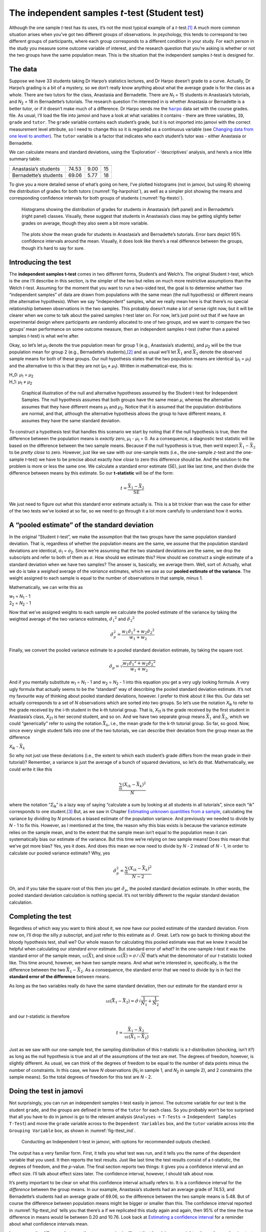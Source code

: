 .. sectionauthor:: `Danielle J. Navarro <https://djnavarro.net/>`_ and `David R. Foxcroft <https://www.davidfoxcroft.com/>`_

The independent samples *t*-test (Student test)
-----------------------------------------------

Although the one sample *t*-test has its uses, it’s not the most
typical example of a *t*-test.\ [#]_ A much more common situation
arises when you’ve got two different groups of observations. In
psychology, this tends to correspond to two different groups of
participants, where each group corresponds to a different condition in
your study. For each person in the study you measure some outcome
variable of interest, and the research question that you’re asking is
whether or not the two groups have the same population mean. This is the
situation that the independent samples *t*-test is designed for.

The data
~~~~~~~~

Suppose we have 33 students taking Dr Harpo’s statistics lectures, and
Dr Harpo doesn’t grade to a curve. Actually, Dr Harpo’s grading is a bit
of a mystery, so we don’t really know anything about what the average
grade is for the class as a whole. There are two tutors for the class,
Anastasia and Bernadette. There are *N*\ :sub:`1` = 15 students in
Anastasia’s tutorials, and *N*\ :sub:`2` = 18 in Bernadette’s tutorials.
The research question I’m interested in is whether Anastasia or
Bernadette is a better tutor, or if it doesn’t make much of a
difference. Dr Harpo sends me the |harpo|_ data set with the course grades.
file. As usual, I’ll load the file into jamovi and have a look at what
variables it contains - there are three variables, ``ID``, ``grade`` and
``tutor``. The ``grade`` variable contains each student’s grade, but it
is not imported into jamovi with the correct measurement level
attribute, so I need to change this so it is regarded as a continuous
variable (see `Changing data from one level to another
<Ch03_jamoviIntro_3.html#changing-data-from-one-level-to-another>`__).
The ``tutor`` variable is a factor that indicates who each student’s
tutor was - either Anastasia or Bernadette.

We can calculate means and standard deviations, using the ‘Exploration’
- ‘descriptives’ analysis, and here’s a nice little summary table:

===================== ===== ======= ==
                      mean  std dev N
===================== ===== ======= ==
Anastasia’s students  74.53 9.00    15
Bernadette’s students 69.06 5.77    18
===================== ===== ======= ==

To give you a more detailed sense of what’s going on here, I’ve plotted
histograms (not in jamovi, but using R) showing the distribution of
grades for both tutors (:numref:`fig-harpohist`), as
well as a simpler plot showing the means and corresponding confidence
intervals for both groups of students (:numref:`fig-ttestci`).

.. ----------------------------------------------------------------------------

.. _fig-harpohist:
.. figure:: ../_images/lsj_HarpoAnB.*
   :alt: Histogram with grades in Anastasia’s and Bernadette’s classes

   Histograms showing the distribution of grades for students in Anastasia’s
   (left panel) and in Bernadette’s (right panel) classes. Visually, these
   suggest that students in Anastasia’s class may be getting slightly better
   grades on average, though they also seem a bit more variable.
   
.. ----------------------------------------------------------------------------

.. _fig-ttestci:
.. figure:: ../_images/lsj_ttestci.*
   :alt: Mean grades (with error bars) in Anastasia’s and Bernadette’s classes

   The plots show the mean grade for students in Anastasia’s and Bernadette’s
   tutorials. Error bars depict 95% confidence intervals around the mean.
   Visually, it does look like there’s a real difference between the groups,
   though it’s hard to say for sure.
   
.. ----------------------------------------------------------------------------

Introducing the test
~~~~~~~~~~~~~~~~~~~~

The **independent samples t-test** comes in two different forms,
Student’s and Welch’s. The original Student *t*-test, which is the
one I’ll describe in this section, is the simpler of the two but relies
on much more restrictive assumptions than the Welch *t*-test.
Assuming for the moment that you want to run a two-sided test, the goal
is to determine whether two “independent samples” of data are drawn from
populations with the same mean (the null hypothesis) or different means
(the alternative hypothesis). When we say “independent” samples, what we
really mean here is that there’s no special relationship between
observations in the two samples. This probably doesn’t make a lot of
sense right now, but it will be clearer when we come to talk about the
paired samples *t*-test later on. For now, let’s just point out
that if we have an experimental design where participants are randomly
allocated to one of two groups, and we want to compare the two groups’
mean performance on some outcome measure, then an independent samples
*t*-test (rather than a paired samples *t*-test) is what
we’re after.

Okay, so let’s let *µ*\ :sub:`1` denote the true population mean for
group 1 (e.g., Anastasia’s students), and *µ*\ :sub:`2` will be the true
population mean for group 2 (e.g., Bernadette’s students),\ [#]_ and as
usual we’ll let :math:`\bar{X}_1` and :math:`\bar{X}_2` denote the
observed sample means for both of these groups. Our null hypothesis
states that the two population means are identical
(*µ*\ :sub:`1` = *µ*\ :sub:`1`) and the alternative to this is that they are not
(*µ*\ :sub:`1` ≠ *µ*\ :sub:`1`). Written in mathematical-ese, this is:

| H_0: *µ*\ :sub:`1` = *µ*\ :sub:`2`
| H_1: *µ*\ :sub:`1` ≠ *µ*\ :sub:`2`

.. ----------------------------------------------------------------------------

.. _fig-ttesthyp:
.. figure:: ../_images/lsj_studentTestHyp.*
   :alt: Illustration: Null and alternative hypotheses, indep. samples t-test

   Graphical illustration of the null and alternative hypotheses assumed by the
   Student t-test for Independent Samples. The null hypothesis assumes that
   both groups have the same mean *μ*, whereas the alternative assumes that
   they have different means *μ*\ :sub:`1` and *μ*\ :sub:`2`\. Notice that it
   is assumed that the population distributions are normal, and that, although
   the alternative hypothesis allows the group to have different means, it
   assumes they have the same standard deviation.
   
.. ----------------------------------------------------------------------------

To construct a hypothesis test that handles this scenario we start by
noting that if the null hypothesis is true, then the difference between
the population means is *exactly* zero, *µ*\ :sub:`1` - *µ*\ :sub:`1` = 0.
As a consequence, a diagnostic test statistic will be based on the difference
between the two sample means. Because if the null hypothesis is true,
then we’d expect :math:`\bar{X}_1 - \bar{X}_2` to be *pretty close* to
zero. However, just like we saw with our one-sample tests (i.e., the
one-sample *z*-test and the one-sample *t*-test) we have to
be precise about exactly *how close* to zero this difference should be.
And the solution to the problem is more or less the same one. We
calculate a standard error estimate (SE), just like last time, and then
divide the difference between means by this estimate. So our
**t-statistic** will be of the form:

.. math:: t = \frac{\bar{X}_1 - \bar{X}_2}{\mbox{SE}}

We just need to figure out what this standard error estimate actually
is. This is a bit trickier than was the case for either of the two tests
we’ve looked at so far, so we need to go through it a lot more carefully
to understand how it works.

A “pooled estimate” of the standard deviation
~~~~~~~~~~~~~~~~~~~~~~~~~~~~~~~~~~~~~~~~~~~~~

In the original “Student *t*-test”, we make the assumption that the two groups
have the same population standard deviation. That is, regardless of whether the
population means are the same, we assume that the population standard
deviations are identical, *σ*\ :sub:`1` = *σ*\ :sub:`2`. Since we’re assuming
that the two standard deviations are the same, we drop the subscripts and refer
to both of them as *σ*. How should we estimate this? How should we construct a
single estimate of a standard deviation when we have two samples? The answer
is, basically, we average them. Well, sort of. Actually, what we do is take a
*weighed* average of the *variance* estimates, which we use as our **pooled
estimate of the variance**. The weight assigned to each sample is equal to the
number of observations in that sample, minus 1.

Mathematically, we can write this as

| w\ :sub:`1` = *N*\ :sub:`1` - 1
| 2\ :sub:`2` = *N*\ :sub:`2` - 1

Now that we’ve assigned weights to each sample we calculate the pooled
estimate of the variance by taking the weighted average of the two
variance estimates, :math:`{\hat\sigma_1}^2` and
:math:`{\hat\sigma_2}^2`

.. math:: \hat\sigma^2_p = \frac{w_1 {\hat\sigma_1}^2 + w_2 {\hat\sigma_2}^2}{w_1 + w_2}

Finally, we convert the pooled variance estimate to a pooled standard
deviation estimate, by taking the square root.

.. math:: \hat\sigma_p = \sqrt{\frac{w_1 {\hat\sigma_1}^2 + w_2 {\hat\sigma_2}^2}{w_1 + w_2}}

And if you mentally substitute w\ :sub:`1` = *N*\ :sub:`1` - 1 and
w\ :sub:`2` = *N*\ :sub:`2` - 1 into this equation you get a very ugly looking
formula. A very ugly formula that actually seems to be the “standard”
way of describing the pooled standard deviation estimate. It’s not my
favourite way of thinking about pooled standard deviations, however. I
prefer to think about it like this. Our data set actually corresponds to
a set of *N* observations which are sorted into two groups. So
let’s use the notation *X*\ :sub:`ik` to refer to the grade received by
the i-th student in the k-th tutorial group. That is,
*X*\ :sub:`11` is the grade received by the first student in Anastasia’s
class, *X*\ :sub:`21` is her second student, and so on. And we have two
separate group means :math:`\bar{X}_1` and :math:`\bar{X}_2`, which we
could “generically” refer to using the notation :math:`\bar{X}_k`, i.e.,
the mean grade for the k-th tutorial group. So far, so good.
Now, since every single student falls into one of the two tutorials, we
can describe their deviation from the group mean as the difference

| *X*\ :sub:`ik` - :math:`\bar{X}_k`

So why not just use these deviations (i.e., the extent to which each
student’s grade differs from the mean grade in their tutorial)?
Remember, a variance is just the average of a bunch of squared
deviations, so let’s do that. Mathematically, we could write it like
this

.. math:: \frac{\sum_{ik} \left( X_{ik} - \bar{X}_k \right)^2}{N}

where the notation “*Σ*\ :sub:`ik`” is a lazy way of saying “calculate a sum by
looking at all students in all tutorials”, since each “ik” corresponds to one
student.\ [#]_ But, as we saw in Chapter `Estimating unknown quantities from a
sample <Ch08_Estimation.html#estimating-unknown-quantities-from-a-sample>`__,
calculating the variance by dividing by *N* produces a biased estimate of the
population variance. And previously we needed to divide by *N* - 1 to fix this.
However, as I mentioned at the time, the reason why this bias exists is because
the variance estimate relies on the sample mean, and to the extent that the
sample mean isn’t equal to the population mean it can systematically bias our
estimate of the variance. But this time we’re relying on *two* sample means!
Does this mean that we’ve got more bias? Yes, yes it does. And does this mean
we now need to divide by *N* - 2 instead of *N* - 1, in order to calculate our
pooled variance estimate? Why, yes

.. math:: \hat\sigma^2_p = \frac{\sum_{ik} \left( X_{ik} - \bar{X}_k \right)^2}{N -2}

Oh, and if you take the square root of this then you get
:math:`\hat{\sigma}_p`, the pooled standard deviation estimate. In other
words, the pooled standard deviation calculation is nothing special.
It’s not terribly different to the regular standard deviation
calculation.

Completing the test
~~~~~~~~~~~~~~~~~~~

Regardless of which way you want to think about it, we now have our
pooled estimate of the standard deviation. From now on, I’ll drop the
silly *p* subscript, and just refer to this estimate as
:math:`\hat\sigma`. Great. Let’s now go back to thinking about the
bloody hypothesis test, shall we? Our whole reason for calculating this
pooled estimate was that we knew it would be helpful when calculating
our *standard error* estimate. But standard error of *what*? In the
one-sample *t*-test it was the standard error of the sample mean,
:math:`\mbox{\textsc{se}}(\bar{X})`, and since
:math:`\mbox{\textsc{se}}(\bar{X}) = \sigma / \sqrt{N}` that’s what the
denominator of our *t*-statistic looked like. This time around,
however, we have *two* sample means. And what we’re interested in,
specifically, is the the difference between the two
:math:`\bar{X}_1 - \bar{X}_2`. As a consequence, the standard error that
we need to divide by is in fact the **standard error of the difference**
between means.

As long as the two variables really do have the same standard deviation,
then our estimate for the standard error is

.. math:: \mbox{\textsc{se}}(\bar{X}_1 - \bar{X}_2) = \hat\sigma \sqrt{\frac{1}{N_1} + \frac{1}{N_2}}

and our *t*-statistic is therefore

.. math:: t = \frac{\bar{X}_1 - \bar{X}_2}{\mbox{\textsc{se}}(\bar{X}_1 - \bar{X}_2)}

Just as we saw with our one-sample test, the sampling distribution of
this *t*-statistic is a *t*-distribution (shocking, isn’t
it?) as long as the null hypothesis is true and all of the assumptions
of the test are met. The degrees of freedom, however, is slightly
different. As usual, we can think of the degrees of freedom to be equal
to the number of data points minus the number of constraints. In this
case, we have *N* observations (*N*\ :sub:`1` in sample 1, and
*N*\ :sub:`2` in sample 2), and 2 constraints (the sample means). So the
total degrees of freedom for this test are *N* - 2.

.. _doing-the-test-in-jamovi-1:

Doing the test in jamovi
~~~~~~~~~~~~~~~~~~~~~~~~

Not surprisingly, you can run an independent samples *t*-test
easily in jamovi. The outcome variable for our test is the student
``grade``, and the groups are defined in terms of the ``tutor`` for each
class. So you probably won’t be too surprised that all you have to do in
jamovi is go to the relevant analysis (``Analyses`` → ``T-Tests`` →
``Independent Samples T-Test``) and move the ``grade`` variable across to
the ``Dependent Variables`` box, and the ``tutor`` variable across into
the ``Grouping Variable`` box, as shown in :numref:`fig-ttest_ind`.

.. ----------------------------------------------------------------------------

.. _fig-ttest_ind:
.. figure:: ../_images/lsj_ttest_ind.*
   :alt: Conducting an Independent t-test in jamovi

   Conducting an Independent t-test in jamovi, with options for recommended
   outputs checked.
   
.. ----------------------------------------------------------------------------

The output has a very familiar form. First, it tells you what test was
run, and it tells you the name of the dependent variable that you used.
It then reports the test results. Just like last time the test results
consist of a *t*-statistic, the degrees of freedom, and the
*p*-value. The final section reports two things: it gives you a
confidence interval and an effect size. I’ll talk about effect sizes
later. The confidence interval, however, I should talk about now.

It’s pretty important to be clear on what this confidence interval
actually refers to. It is a confidence interval for the *difference*
between the group means. In our example, Anastasia’s students had an
average grade of 74.53, and Bernadette’s students had an average grade
of 69.06, so the difference between the two sample means is 5.48. But of
course the difference between population means might be bigger or
smaller than this. The confidence interval reported in :numref:`fig-ttest_ind`
tells you that there’s a if we
replicated this study again and again, then 95% of the time the true difference
in means would lie between 0.20 and 10.76. Look back at `Estimating a
confidence interval <Ch08_Estimation_5.html#estimating-a-confidence-interval>`__
for a reminder about what confidence intervals mean.

In any case, the difference between the two groups is significant (just
barely), so we might write up the result using text like this:

   The mean grade in Anastasia’s class was 74.5% (std dev = 9.0),
   whereas the mean in Bernadette’s class was 69.1% (std dev = 5.8). A
   Student’s independent samples *t*-test showed that this 5.4%
   difference was significant (*t*\(31) = 2.1, *p* < 0.05, CI\ :sub:`95` =
   [0.2, 10.8]`, *d* = 0.74), suggesting that a genuine difference in
   learning outcomes has occurred.

Notice that I’ve included the confidence interval and the effect size in
the stat block. People don’t always do this. At a bare minimum, you’d
expect to see the *t*-statistic, the degrees of freedom and the
*p*-value. So you should include something like this at a minimum:
*t*\(31) = 2.1, *p* < 0.05. If statisticians had their way,
everyone would also report the confidence interval and probably the
effect size measure too, because they are useful things to know. But
real life doesn’t always work the way statisticians want it to so you
should make a judgment based on whether you think it will help your
readers and, if you’re writing a scientific paper, the editorial
standard for the journal in question. Some journals expect you to report
effect sizes, others don’t. Within some scientific communities it is
standard practice to report confidence intervals, in others it is not.
You’ll need to figure out what your audience expects. But, just for the
sake of clarity, if you’re taking my class, my default position is that
it’s usually worth including both the effect size and the confidence
interval.

Positive and negative t values
~~~~~~~~~~~~~~~~~~~~~~~~~~~~~~

Before moving on to talk about the assumptions of the *t*-test,
there’s one additional point I want to make about the use of
*t*-tests in practice. The first one relates to the sign of the
*t*-statistic (that is, whether it is a positive number or a
negative one). One very common worry that students have when they start
running their first *t*-test is that they often end up with
negative values for the *t*-statistic and don’t know how to
interpret it. In fact, it’s not at all uncommon for two people working
independently to end up with results that are almost identical, except
that one person has a negative t values and the other one has a
positive t value. Assuming that you’re running a two-sided test
then the *p*-values will be identical. On closer inspection, the
students will notice that the confidence intervals also have the
opposite signs. This is perfectly okay. Whenever this happens, what
you’ll find is that the two versions of the results arise from slightly
different ways of running the *t*-test. What’s happening here is
very simple. The *t*-statistic that we calculate here is always of
the form

| *t* = (mean 1 - mean 2) / SE

If “mean 1” is larger than “mean 2” the t statistic will be
positive, whereas if “mean 2” is larger then the t statistic
will be negative. Similarly, the confidence interval that jamovi reports
is the confidence interval for the difference “(mean 1) minus (mean 2)”,
which will be the reverse of what you’d get if you were calculating the
confidence interval for the difference “(mean 2) minus (mean 1)”.

Okay, that’s pretty straightforward when you think about it, but now
consider our *t*-test comparing Anastasia’s class to Bernadette’s
class. Which one should we call “mean 1” and which one should we call
“mean 2”. It’s arbitrary. However, you really do need to designate one
of them as “mean 1” and the other one as “mean 2”. Not surprisingly, the
way that jamovi handles this is also pretty arbitrary. In earlier
versions of the book I used to try to explain it, but after a while I
gave up, because it’s not really all that important and to be honest I
can never remember myself. Whenever I get a significant *t*-test
result, and I want to figure out which mean is the larger one, I don’t
try to figure it out by looking at the *t*-statistic. Why would I
bother doing that? It’s foolish. It’s easier just to look at the actual
group means since the jamovi output actually shows them!

Here’s the important thing. Because it really doesn’t matter what jamovi
shows you, I usually try to *report* the *t*-statistic in such a
way that the numbers match up with the text. Suppose that what I want to
write in my report is “Anastasia’s class had higher grades than
Bernadette’s class”. The phrasing here implies that Anastasia’s group
comes first, so it makes sense to report the *t*-statistic as if
Anastasia’s class corresponded to group 1. If so, I would write

   Anastasia’s class had higher grades than Bernadette’s class:
   *t*\(31) = 2.1, *p* = 0.04.

(I wouldn’t actually underline the word “higher” in real life, I’m just
doing it to emphasise the point that “higher” corresponds to positive
t values). On the other hand, suppose the phrasing I wanted to
use has Bernadette’s class listed first. If so, it makes more sense to
treat her class as group 1, and if so, the write up looks like this

   Bernadette’s class had lower grades than Anastasia’s class:
   *t*\(31) = -2.1, p = 0.04.

Because I’m talking about one group having “lower” scores this time
around, it is more sensible to use the negative form of the
*t*-statistic. It just makes it read more cleanly.

One last thing: please note that you *can’t* do this for other types of
test statistics. It works for *t*-tests, but it wouldn’t be
meaningful for χ²-tests, *F*-tests or indeed for most of
the tests I talk about in this book. So don’t over-generalise this
advice! I’m really just talking about *t*-tests here and nothing
else!

Assumptions of the Student *t*-test
~~~~~~~~~~~~~~~~~~~~~~~~~~~~~~~~~~~

`Assumptions of the Student t-test <Ch11_tTest_03.html#assumptions-of-the-student-t-test>`__

As always, our hypothesis test relies on some assumptions. So what are they?
For the Student *t*-test there are three assumptions, some of which we saw
previously in the context of the one sample *t*-test (see Section `Assumptions
of the one sample t-test <Ch11_tTest_02.html#assumptions-of-the-one-sample-t-test>`__):

-  *Normality*. Like the one-sample *t*-test, it is assumed that
   the data are normally distributed. Specifically, we assume that both
   groups are normally distributed. In Section `Checking the normality of
   sample <Ch11_tTest_08.html#checking-the-normality-of-a-sample>`__, we’ll
   discuss how to test for normality, and in Section `Testing non-normal data
   with Wilcoxon tests <Ch11_tTest_09.html#testing-non-normal-data-with-wilcoxon-tests>`__
   we’ll discuss possible solutions.

-  *Independence*. Once again, it is assumed that the observations are
   independently sampled. In the context of the Student test this has
   two aspects to it. Firstly, we assume that the observations within
   each sample are independent of one another (exactly the same as for
   the one-sample test). However, we also assume that there are no
   cross-sample dependencies. If, for instance, it turns out that you
   included some participants in both experimental conditions of your
   study (e.g., by accidentally allowing the same person to sign up to
   different conditions), then there are some cross sample dependencies
   that you’d need to take into account.

-  *Homogeneity of variance* (also called “homoscedasticity”). The third
   assumption is that the population standard deviation is the same in both
   groups. You can test this assumption using the Levene test, which I’ll talk
   about later on in the book (Section `Checking the homogeneity of variance
   assumption <Ch13_ANOVA_06.html#checking-the-homogeneity-of-variance-assumption>`__).
   However, there’s a very simple remedy for this assumption if you are
   worried, which I’ll talk about in the next section.

------

.. [#]
   Although it is the simplest, which is why I started with it.

.. [#]
   A funny question almost always pops up at this point: what the heck *is* the
   population being referred to in this case? Is it the set of students
   actually taking Dr Harpo’s class (all 33 of them)? The set of people who
   might take the class (an unknown number of them)? Or something else? Does it
   matter which of these we pick? It’s traditional in an introductory
   behavioural stats class to mumble a lot at this point, but since I get asked
   this question every year by my students, I’ll give a brief answer.
   Technically yes, it does matter. If you change your definition of what the
   “real world” population actually is, then the sampling distribution of your
   observed mean :math:`\bar{X}` changes too. The *t*-test relies on an
   assumption that the observations are sampled at random from an infinitely
   large population and, to the extent that real life isn’t like that, then the
   *t*-test can be wrong. In practice, however, this isn’t usually a big deal.
   Even though the assumption is almost always wrong, it doesn’t lead to a lot
   of pathological behaviour from the test, so we tend to just ignore it.

.. [#]
   A more correct notation will be introduced in Chapter `Comparing several
   means (one-way ANOVA) <Ch13_ANOVA.html#comparing-several-means-one-way-anova>`__.

.. |harpo|                             replace:: ``harpo``
.. _harpo:                             _static/data/harpo.omv
